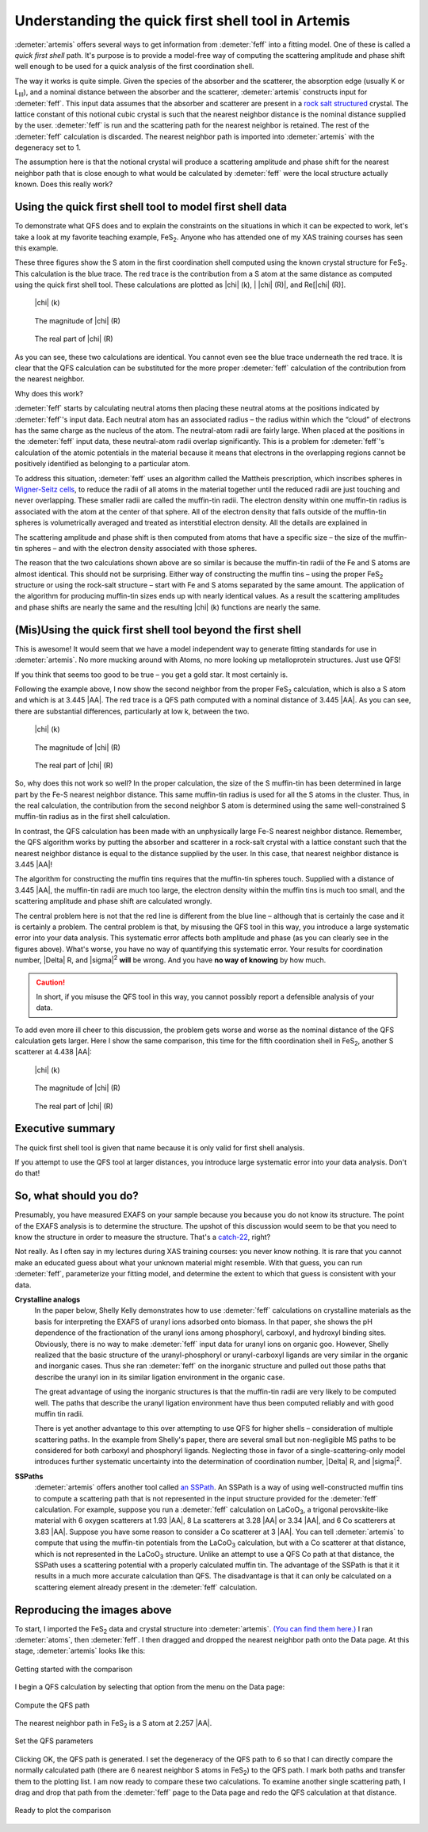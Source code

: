 ..
   Artemis document is copyright 2016 Bruce Ravel and released under
   The Creative Commons Attribution-ShareAlike License
   http://creativecommons.org/licenses/by-sa/3.0/


Understanding the quick first shell tool in Artemis
===================================================

:demeter:`artemis` offers several ways to get information from
:demeter:`feff` into a fitting model. One of these is called a *quick
first shell* path. It's purpose is to provide a model-free way of
computing the scattering amplitude and phase shift well enough to be
used for a quick analysis of the first coordination shell.

The way it works is quite simple. Given the species of the absorber and
the scatterer, the absorption edge (usually K or L\ :sub:`III`), and a
nominal distance between the absorber and the scatterer, :demeter:`artemis`
constructs input for :demeter:`feff`. This input data assumes that the absorber and
scatterer are present in a `rock salt
structured <http://en.wikipedia.org/wiki/Cubic_crystal_system#Rock-salt_structure>`__
crystal. The lattice constant of this notional cubic crystal is such
that the nearest neighbor distance is the nominal distance supplied by
the user. :demeter:`feff` is run and the scattering path for the nearest neighbor
is retained. The rest of the :demeter:`feff` calculation is discarded. The nearest
neighbor path is imported into :demeter:`artemis` with the degeneracy set to 1.

The assumption here is that the notional crystal will produce a
scattering amplitude and phase shift for the nearest neighbor path that
is close enough to what would be calculated by :demeter:`feff` were the local
structure actually known. Does this really work?



Using the quick first shell tool to model first shell data
----------------------------------------------------------

To demonstrate what QFS does and to explain the constraints on the
situations in which it can be expected to work, let's take a look at my
favorite teaching example, FeS\ :sub:`2`. Anyone who has attended one of
my XAS training courses has seen this example.

These three figures show the S atom in the first coordination shell
computed using the known crystal structure for FeS\ :sub:`2`. This
calculation is the blue trace. The red trace is the contribution from a
S atom at the same distance as computed using the quick first shell
tool. These calculations are plotted as |chi| (k), \| |chi| (R)\|, and Re[|chi| (R)].


.. subfigstart::

.. _fig-qfs1stk:

.. figure::  ../../_images/qfs-1st_k.png
   :target: ../_images/qfs-1st_k.png
   :width: 100%

   |chi| (k)

.. _fig-qfs1strmag:

.. figure::  ../../_images/qfs-1st_rmag.png
   :target: ../_images/qfs-1st_rmag.png
   :width: 100%

   The magnitude of |chi| (R)

.. _fig-qfs1strre:

.. figure::  ../../_images/qfs-1st_rre.png
   :target: ../_images/qfs-1st_rre.png
   :width: 100%

   The real part of |chi| (R)

.. subfigend::
   :width: 0.31
   :label: _fig-qfs1st



As you can see, these two calculations are identical. You cannot even
see the blue trace underneath the red trace. It is clear that the QFS
calculation can be substituted for the more proper :demeter:`feff`
calculation of the contribution from the nearest neighbor.

Why does this work?

:demeter:`feff` starts by calculating neutral atoms then placing these neutral
atoms at the positions indicated by :demeter:`feff`'s input data. Each neutral atom
has an associated radius – the radius within which the “cloud” of
electrons has the same charge as the nucleus of the atom. The
neutral-atom radii are fairly large. When placed at the positions in the
:demeter:`feff` input data, these neutral-atom radii overlap significantly. This is
a problem for :demeter:`feff`'s calculation of the atomic potentials in the
material because it means that electrons in the overlapping regions
cannot be positively identified as belonging to a particular atom.

To address this situation, :demeter:`feff` uses an algorithm called the Mattheis
prescription, which inscribes spheres in `Wigner-Seitz
cells <http://en.wikipedia.org/wiki/Wigner%E2%80%93Seitz_cell>`__, to
reduce the radii of all atoms in the material together until the reduced
radii are just touching and never overlapping. These smaller radii are
called the muffin-tin radii. The electron density within one muffin-tin
radius is associated with the atom at the center of that sphere. All of
the electron density that falls outside of the muffin-tin spheres is
volumetrically averaged and treated as interstitial electron density.
All the details are explained in 

.. bibliography:: ../artemis.bib
   :filter: author % "Albers"
   :list: bullet



The scattering amplitude and phase shift is then computed from atoms
that have a specific size – the size of the muffin-tin spheres – and
with the electron density associated with those spheres.

The reason that the two calculations shown above are so similar is
because the muffin-tin radii of the Fe and S atoms are almost identical.
This should not be surprising. Either way of constructing the muffin
tins – using the proper FeS\ :sub:`2` structure or using the rock-salt
structure – start with Fe and S atoms separated by the same amount. The
application of the algorithm for producing muffin-tin sizes ends up with
nearly identical values. As a result the scattering amplitudes and phase
shifts are nearly the same and the resulting |chi| (k) functions are nearly
the same.


(Mis)Using the quick first shell tool beyond the first shell
------------------------------------------------------------

This is awesome! It would seem that we have a model independent way to
generate fitting standards for use in :demeter:`artemis`. No more
mucking around with Atoms, no more looking up metalloprotein
structures. Just use QFS!

If you think that seems too good to be true – you get a gold star. It
most certainly is.

Following the example above, I now show the second neighbor from the
proper FeS\ :sub:`2` calculation, which is also a S atom and which is at
3.445 |AA|. The red trace is a QFS path computed with a nominal distance of
3.445 |AA|. As you can see, there are substantial differences, particularly
at low k, between the two.

.. subfigstart::

.. _fig-qfs2ndk:

.. figure::  ../../_images/qfs-2nd_k.png
   :target: ../_images/qfs-2nd_k.png
   :width: 100%

   |chi| (k)

.. _fig-qfs2ndrmag:

.. figure::  ../../_images/qfs-2nd_rmag.png
   :target: ../_images/qfs-2nd_rmag.png
   :width: 100%

   The magnitude of |chi| (R)

.. _fig-qfs2ndrre:

.. figure::  ../../_images/qfs-2nd_rre.png
   :target: ../_images/qfs-2nd_rre.png
   :width: 100%

   The real part of |chi| (R)

.. subfigend::
   :width: 0.31
   :label: _fig-qfs2nd



So, why does this not work so well? In the proper calculation, the size
of the S muffin-tin has been determined in large part by the Fe-S
nearest neighbor distance. This same muffin-tin radius is used for all
the S atoms in the cluster. Thus, in the real calculation, the
contribution from the second neighbor S atom is determined using the
same well-constrained S muffin-tin radius as in the first shell
calculation.

In contrast, the QFS calculation has been made with an unphysically
large Fe-S nearest neighbor distance. Remember, the QFS algorithm works
by putting the absorber and scatterer in a rock-salt crystal with a
lattice constant such that the nearest neighbor distance is equal to the
distance supplied by the user. In this case, that nearest neighbor
distance is 3.445 |AA|!

The algorithm for constructing the muffin tins requires that the
muffin-tin spheres touch. Supplied with a distance of 3.445 |AA|, the
muffin-tin radii are much too large, the electron density within the
muffin tins is much too small, and the scattering amplitude and phase
shift are calculated wrongly.

The central problem here is not that the red line is different from
the blue line – although that is certainly the case and it is
certainly a problem. The central problem is that, by misusing the QFS
tool in this way, you introduce a large systematic error into your
data analysis.  This systematic error affects both amplitude and phase
(as you can clearly see in the figures above). What's worse, you have
no way of quantifying this systematic error. Your results for
coordination number, |Delta| R, and |sigma|\ :sup:`2` **will** be
wrong. And you have **no way of knowing** by how much.

.. caution:: In short, if you misuse the QFS tool in this way, you
   cannot possibly report a defensible analysis of your data.

To add even more ill cheer to this discussion, the problem gets worse
and worse as the nominal distance of the QFS calculation gets larger.
Here I show the same comparison, this time for the fifth coordination
shell in FeS\ :sub:`2`, another S scatterer at 4.438 |AA|:

.. subfigstart::

.. _fig-qfs4thk:

.. figure::  ../../_images/qfs-4th_k.png
   :target: ../_images/qfs-4th_k.png
   :width: 100%

   |chi| (k)

.. _fig-qfs4thrmag:

.. figure::  ../../_images/qfs-4th_rmag.png
   :target: ../_images/qfs-4th_rmag.png
   :width: 100%

   The magnitude of |chi| (R)

.. _fig-qfs4thrre:

.. figure::  ../../_images/qfs-4th_rre.png
   :target: ../_images/qfs-4th_rre.png
   :width: 100%

   The real part of |chi| (R)

.. subfigend::
   :width: 0.31
   :label: _fig-qfs4th

.. |image8| image:: ../../_images/qfs-4th_k.png
   :target: ../../_images/qfs-4th_k.png
.. |image9| image:: ../../_images/qfs-4th_rmag.png
   :target: ../../_images/qfs-4th_rmag.png
.. |image10| image:: ../../_images/qfs-4th_rre.png
   :target: ../../_images/qfs-4th_rre.png



Executive summary
-----------------

The quick first shell tool is given that name because it is only valid
for first shell analysis.

If you attempt to use the QFS tool at larger distances, you introduce
large systematic error into your data analysis. Don't do that!



So, what should you do?
-----------------------

Presumably, you have measured EXAFS on your sample because you because
you do not know its structure. The point of the EXAFS analysis is to
determine the structure. The upshot of this discussion would seem to be
that you need to know the structure in order to measure the structure.
That's a
`catch-22 <http://en.wikipedia.org/wiki/Catch-22_%28logic%29>`__, right?

Not really. As I often say in my lectures during XAS training courses:
you never know nothing. It is rare that you cannot make an educated
guess about what your unknown material might resemble. With that guess,
you can run :demeter:`feff`, parameterize your fitting model, and determine the
extent to which that guess is consistent with your data.

**Crystalline analogs**
    In the paper below,
    Shelly Kelly demonstrates how to use :demeter:`feff` calculations on
    crystalline materials as the basis for interpreting the EXAFS of
    uranyl ions adsorbed onto biomass. In that paper, she shows the pH
    dependence of the fractionation of the uranyl ions among phosphoryl,
    carboxyl, and hydroxyl binding sites. Obviously, there is no way to
    make :demeter:`feff` input data for uranyl ions on organic goo. However, Shelly
    realized that the basic structure of the uranyl-phosphoryl or
    uranyl-carboxyl ligands are very similar in the organic and
    inorganic cases. Thus she ran :demeter:`feff` on the inorganic structure and
    pulled out those paths that describe the uranyl ion in its similar
    ligation environment in the organic case.

    The great advantage of using the inorganic structures is that the
    muffin-tin radii are very likely to be computed well. The paths that
    describe the uranyl ligation environment have thus been computed
    reliably and with good muffin tin radii.

    There is yet another advantage to this over attempting to use QFS
    for higher shells – consideration of multiple scattering paths. In
    the example from Shelly's paper, there are several small but
    non-negligible MS paths to be considered for both carboxyl and
    phosphoryl ligands. Neglecting those in favor of a
    single-scattering-only model introduces further systematic
    uncertainty into the determination of coordination number, |Delta| R, and
    |sigma|\ :sup:`2`.

    .. bibliography:: ../artemis.bib
       :filter: author % "Fein"
       :list: bullet

    

**SSPaths**
    :demeter:`artemis` offers another tool called `an
    SSPath <../feff/pathlike.html#sspaths>`__. An SSPath is a way of
    using well-constructed muffin tins to compute a scattering path that
    is not represented in the input structure provided for the :demeter:`feff`
    calculation. For example, suppose you run a :demeter:`feff` calculation on
    LaCoO\ :sub:`3`, a trigonal perovskite-like material with 6 oxygen
    scatterers at 1.93 |AA|, 8 La scatterers at 3.28 |AA| or 3.34 |AA|, and 6 Co
    scatterers at 3.83 |AA|. Suppose you have some reason to consider a Co
    scatterer at 3 |AA|. You can tell :demeter:`artemis` to compute that using the
    muffin-tin potentials from the LaCoO\ :sub:`3` calculation, but with
    a Co scatterer at that distance, which is not represented in the
    LaCoO\ :sub:`3` structure. Unlike an attempt to use a QFS Co path at
    that distance, the SSPath uses a scattering potential with a
    properly calculated muffin tin.
    The advantage of the SSPath is that it it results in a much more
    accurate calculation than QFS. The disadvantage is that it can only
    be calculated on a scattering element already present in the :demeter:`feff`
    calculation.

    .. bibliography:: ../artemis.bib
       :filter: title % "Muffin"
       :list: bullet
    



Reproducing the images above
----------------------------

To start, I imported the FeS\ :sub:`2` data and crystal structure into :demeter:`artemis`.
`(You can find them
here.) <https://github.com/bruceravel/XAS-Education/tree/master/Examples/FeS2>`__
I ran :demeter:`atoms`, then :demeter:`feff`. I then dragged and dropped the nearest neighbor
path onto the Data page. At this stage, :demeter:`artemis` looks like this:

.. _fig-qfsstartqfs:
.. figure:: ../../_images/qfs-start_qfs.png
   :target: ../_images/qfs-start_qfs.png
   :width: 50%
   :align: center

   Getting started with the comparison

I begin a QFS calculation by selecting that option from the menu on the
Data page:

.. _fig-qfspath:
.. figure:: ../../_images/qfs-path.png
   :target: ../_images/qfs-path.png
   :align: center

   Compute the QFS path

The nearest neighbor path in FeS\ :sub:`2` is a S atom at 2.257 |AA|.


.. _fig-qfsmakeqfs:
.. figure:: ../../_images/qfs-make_qfs.png
   :target: ../_images/qfs-make_qfs.png
   :align: center

   Set the QFS parameters

Clicking OK, the QFS path is generated. I set the degeneracy of the QFS
path to 6 so that I can directly compare the normally calculated path
(there are 6 nearest neighbor S atoms in FeS\ :sub:`2`) to the QFS path.
I mark both paths and transfer them to the plotting list. I am now ready
to compare these two calculations. To examine another single scattering
path, I drag and drop that path from the :demeter:`feff` page to the Data page and
redo the QFS calculation at that distance.

.. _fig-qfscompare:
.. figure:: ../../_images/qfs-compare.png
   :target: ../_images/qfs-compare.png
   :width: 50%
   :align: center

   Ready to plot the comparison

